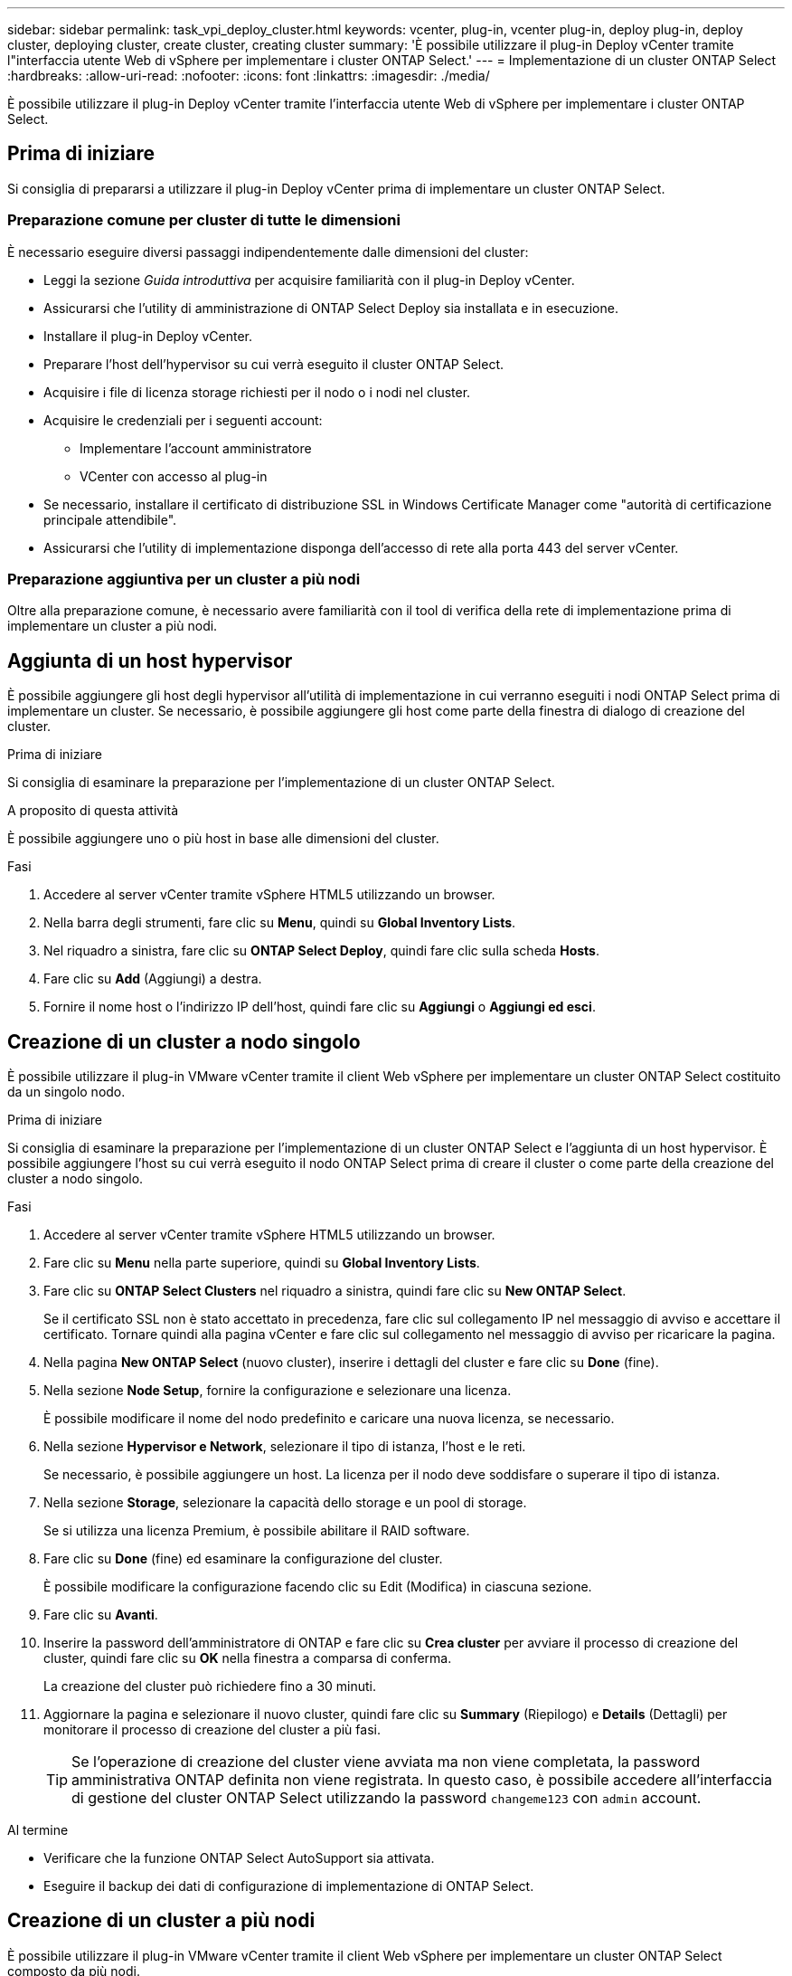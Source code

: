 ---
sidebar: sidebar 
permalink: task_vpi_deploy_cluster.html 
keywords: vcenter, plug-in, vcenter plug-in, deploy plug-in, deploy cluster, deploying cluster, create cluster, creating cluster 
summary: 'È possibile utilizzare il plug-in Deploy vCenter tramite l"interfaccia utente Web di vSphere per implementare i cluster ONTAP Select.' 
---
= Implementazione di un cluster ONTAP Select
:hardbreaks:
:allow-uri-read: 
:nofooter: 
:icons: font
:linkattrs: 
:imagesdir: ./media/


[role="lead"]
È possibile utilizzare il plug-in Deploy vCenter tramite l'interfaccia utente Web di vSphere per implementare i cluster ONTAP Select.



== Prima di iniziare

Si consiglia di prepararsi a utilizzare il plug-in Deploy vCenter prima di implementare un cluster ONTAP Select.



=== Preparazione comune per cluster di tutte le dimensioni

È necessario eseguire diversi passaggi indipendentemente dalle dimensioni del cluster:

* Leggi la sezione _Guida introduttiva_ per acquisire familiarità con il plug-in Deploy vCenter.
* Assicurarsi che l'utility di amministrazione di ONTAP Select Deploy sia installata e in esecuzione.
* Installare il plug-in Deploy vCenter.
* Preparare l'host dell'hypervisor su cui verrà eseguito il cluster ONTAP Select.
* Acquisire i file di licenza storage richiesti per il nodo o i nodi nel cluster.
* Acquisire le credenziali per i seguenti account:
+
** Implementare l'account amministratore
** VCenter con accesso al plug-in


* Se necessario, installare il certificato di distribuzione SSL in Windows Certificate Manager come "autorità di certificazione principale attendibile".
* Assicurarsi che l'utility di implementazione disponga dell'accesso di rete alla porta 443 del server vCenter.




=== Preparazione aggiuntiva per un cluster a più nodi

Oltre alla preparazione comune, è necessario avere familiarità con il tool di verifica della rete di implementazione prima di implementare un cluster a più nodi.



== Aggiunta di un host hypervisor

È possibile aggiungere gli host degli hypervisor all'utilità di implementazione in cui verranno eseguiti i nodi ONTAP Select prima di implementare un cluster. Se necessario, è possibile aggiungere gli host come parte della finestra di dialogo di creazione del cluster.

.Prima di iniziare
Si consiglia di esaminare la preparazione per l'implementazione di un cluster ONTAP Select.

.A proposito di questa attività
È possibile aggiungere uno o più host in base alle dimensioni del cluster.

.Fasi
. Accedere al server vCenter tramite vSphere HTML5 utilizzando un browser.
. Nella barra degli strumenti, fare clic su *Menu*, quindi su *Global Inventory Lists*.
. Nel riquadro a sinistra, fare clic su *ONTAP Select Deploy*, quindi fare clic sulla scheda *Hosts*.
. Fare clic su *Add* (Aggiungi) a destra.
. Fornire il nome host o l'indirizzo IP dell'host, quindi fare clic su *Aggiungi* o *Aggiungi ed esci*.




== Creazione di un cluster a nodo singolo

È possibile utilizzare il plug-in VMware vCenter tramite il client Web vSphere per implementare un cluster ONTAP Select costituito da un singolo nodo.

.Prima di iniziare
Si consiglia di esaminare la preparazione per l'implementazione di un cluster ONTAP Select e l'aggiunta di un host hypervisor. È possibile aggiungere l'host su cui verrà eseguito il nodo ONTAP Select prima di creare il cluster o come parte della creazione del cluster a nodo singolo.

.Fasi
. Accedere al server vCenter tramite vSphere HTML5 utilizzando un browser.
. Fare clic su *Menu* nella parte superiore, quindi su *Global Inventory Lists*.
. Fare clic su *ONTAP Select Clusters* nel riquadro a sinistra, quindi fare clic su *New ONTAP Select*.
+
Se il certificato SSL non è stato accettato in precedenza, fare clic sul collegamento IP nel messaggio di avviso e accettare il certificato. Tornare quindi alla pagina vCenter e fare clic sul collegamento nel messaggio di avviso per ricaricare la pagina.

. Nella pagina *New ONTAP Select* (nuovo cluster), inserire i dettagli del cluster e fare clic su *Done* (fine).
. Nella sezione *Node Setup*, fornire la configurazione e selezionare una licenza.
+
È possibile modificare il nome del nodo predefinito e caricare una nuova licenza, se necessario.

. Nella sezione *Hypervisor e Network*, selezionare il tipo di istanza, l'host e le reti.
+
Se necessario, è possibile aggiungere un host. La licenza per il nodo deve soddisfare o superare il tipo di istanza.

. Nella sezione *Storage*, selezionare la capacità dello storage e un pool di storage.
+
Se si utilizza una licenza Premium, è possibile abilitare il RAID software.

. Fare clic su *Done* (fine) ed esaminare la configurazione del cluster.
+
È possibile modificare la configurazione facendo clic su Edit (Modifica) in ciascuna sezione.

. Fare clic su *Avanti*.
. Inserire la password dell'amministratore di ONTAP e fare clic su *Crea cluster* per avviare il processo di creazione del cluster, quindi fare clic su *OK* nella finestra a comparsa di conferma.
+
La creazione del cluster può richiedere fino a 30 minuti.

. Aggiornare la pagina e selezionare il nuovo cluster, quindi fare clic su *Summary* (Riepilogo) e *Details* (Dettagli) per monitorare il processo di creazione del cluster a più fasi.
+

TIP: Se l'operazione di creazione del cluster viene avviata ma non viene completata, la password amministrativa ONTAP definita non viene registrata. In questo caso, è possibile accedere all'interfaccia di gestione del cluster ONTAP Select utilizzando la password `changeme123` con `admin` account.



.Al termine
* Verificare che la funzione ONTAP Select AutoSupport sia attivata.
* Eseguire il backup dei dati di configurazione di implementazione di ONTAP Select.




== Creazione di un cluster a più nodi

È possibile utilizzare il plug-in VMware vCenter tramite il client Web vSphere per implementare un cluster ONTAP Select composto da più nodi.

.Prima di iniziare
Si consiglia di esaminare la preparazione per l'implementazione di un cluster ONTAP Select e l'aggiunta di un host hypervisor. È possibile aggiungere gli host su cui verranno eseguiti i nodi ONTAP Select prima di creare il cluster o come parte della creazione del cluster a più nodi.

.A proposito di questa attività
Un cluster multi-nodo ONTAP Select è costituito da un numero pari di nodi. I nodi sono sempre Uniti come coppie ha.

.Fasi
. Accedere al server vCenter tramite vSphere HTML5 utilizzando un browser.
. Fare clic su *Menu* nella parte superiore, quindi su *Global Inventory Lists*.
. Fare clic su *ONTAP Select Clusters* nel riquadro a sinistra, quindi fare clic su *New ONTAP Select*
+
Se il certificato SSL non è stato accettato in precedenza, fare clic sul collegamento IP nel messaggio di avviso e accettare il certificato. Tornare quindi alla pagina vCenter e fare clic sul collegamento nel messaggio di avviso per ricaricare la pagina.

. Nella pagina *New ONTAP Select* (nuovo cluster), inserire i dettagli del cluster e fare clic su *Done* (fine).
+
A meno che non si disponga di un motivo per impostare la dimensione MTU del cluster, è necessario accettare il valore predefinito e consentire l'implementazione, apportare eventuali modifiche in base alle necessità.

. Nella sezione *Node Setup*, fornire la configurazione e selezionare le licenze per i due nodi della coppia ha.
+
È possibile modificare i nomi dei nodi predefiniti e caricare nuove licenze, se necessario.

. Nella sezione *Hypervisor e Network*, selezionare il tipo di istanza, l'host e le reti per ciascun nodo.
+
Se necessario, è possibile aggiungere un host. Selezionare le tre reti. La rete interna non può essere uguale alla rete di gestione o alla rete dati. Le licenze per i nodi devono soddisfare o superare il tipo di istanza.

. Nella sezione *Storage*, selezionare la capacità dello storage e un pool di storage.
+
Se si utilizza una licenza Premium, è possibile abilitare il RAID software.

. Se il cluster ha quattro o più nodi, è necessario configurare i nodi nelle coppie ha aggiuntive seguendo le stesse procedure utilizzate per la prima coppia ha.
. Fare clic su *Done* (fine) ed esaminare la configurazione del cluster.
+
È possibile modificare la configurazione facendo clic su *Edit* (Modifica) in ciascuna sezione.

. Facoltativamente, eseguire il controllo della connettività di rete per verificare la connettività tra i nodi sulla rete cluster interna.
. Fare clic su *Avanti*.
. Inserire la password dell'amministratore di ONTAP e fare clic su *Crea cluster* per avviare il processo di creazione del cluster, quindi fare clic su *OK* nella finestra a comparsa di conferma.
+
La creazione del cluster può richiedere fino a 30 minuti.

. Aggiornare la pagina e selezionare il nuovo cluster, quindi fare clic su *Summary* (Riepilogo) e *Details* (Dettagli) per monitorare il processo di creazione del cluster a più fasi.
+

TIP: Se l'operazione di creazione del cluster viene avviata ma non viene completata, la password amministrativa ONTAP definita non viene registrata. In questo caso, è possibile accedere all'interfaccia di gestione del cluster ONTAP Select utilizzando la password `changeme123` con `admin` account.



.Al termine
* Verificare che la funzione ONTAP Select AutoSupport sia attivata.
* Eseguire il backup dei dati di configurazione di implementazione di ONTAP Select.

